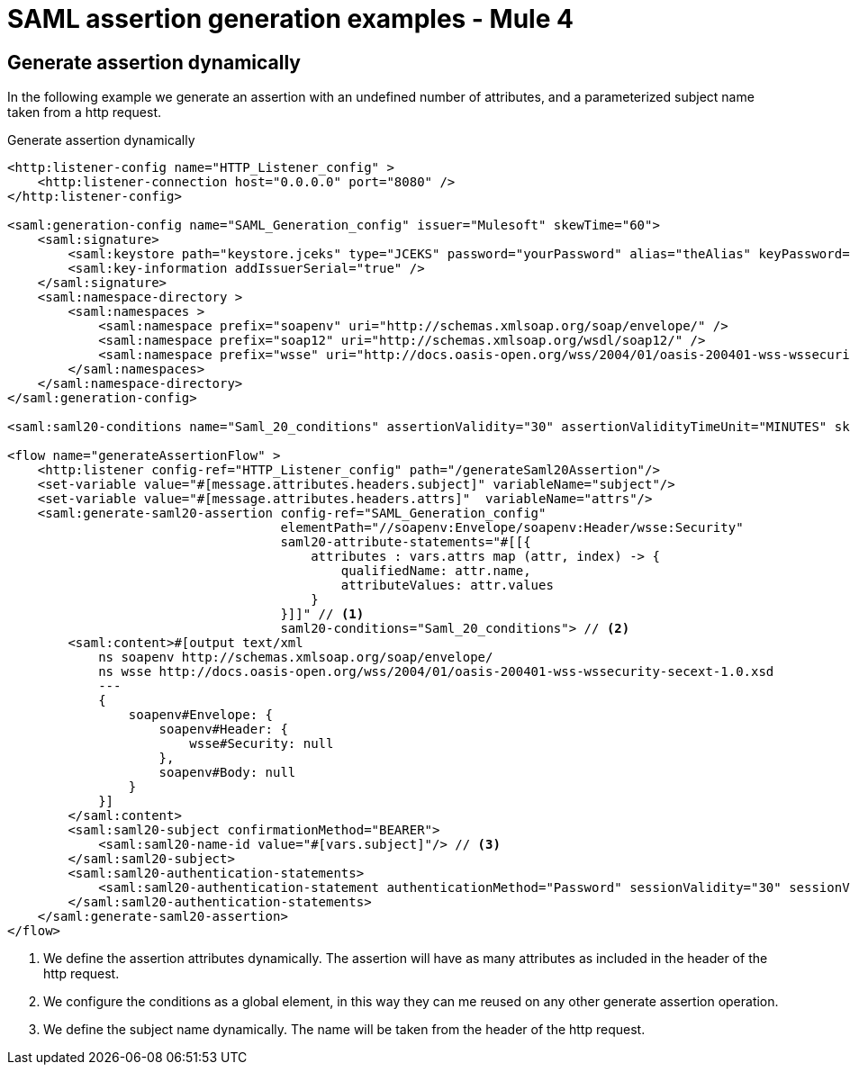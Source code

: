 = SAML assertion generation examples - Mule 4
:page-aliases: connectors::saml/generate-saml-20-assertion-example.adoc

== Generate assertion dynamically

In the following example we generate an assertion with an undefined number of attributes, and a parameterized subject
name taken from a http request.

.Generate assertion dynamically
[source,xml,linenums]
----
<http:listener-config name="HTTP_Listener_config" >
    <http:listener-connection host="0.0.0.0" port="8080" />
</http:listener-config>

<saml:generation-config name="SAML_Generation_config" issuer="Mulesoft" skewTime="60">
    <saml:signature>
        <saml:keystore path="keystore.jceks" type="JCEKS" password="yourPassword" alias="theAlias" keyPassword="yourKeyPassword" />
        <saml:key-information addIssuerSerial="true" />
    </saml:signature>
    <saml:namespace-directory >
        <saml:namespaces >
            <saml:namespace prefix="soapenv" uri="http://schemas.xmlsoap.org/soap/envelope/" />
            <saml:namespace prefix="soap12" uri="http://schemas.xmlsoap.org/wsdl/soap12/" />
            <saml:namespace prefix="wsse" uri="http://docs.oasis-open.org/wss/2004/01/oasis-200401-wss-wssecurity-secext-1.0.xsd" />
        </saml:namespaces>
    </saml:namespace-directory>
</saml:generation-config>

<saml:saml20-conditions name="Saml_20_conditions" assertionValidity="30" assertionValidityTimeUnit="MINUTES" skewTime="60" skewTimeUnit="MINUTES"/>

<flow name="generateAssertionFlow" >
    <http:listener config-ref="HTTP_Listener_config" path="/generateSaml20Assertion"/>
    <set-variable value="#[message.attributes.headers.subject]" variableName="subject"/>
    <set-variable value="#[message.attributes.headers.attrs]"  variableName="attrs"/>
    <saml:generate-saml20-assertion config-ref="SAML_Generation_config"
                                    elementPath="//soapenv:Envelope/soapenv:Header/wsse:Security"
                                    saml20-attribute-statements="#[[{
                                        attributes : vars.attrs map (attr, index) -> {
                                            qualifiedName: attr.name,
                                            attributeValues: attr.values
                                        }
                                    }]]" // <1>
                                    saml20-conditions="Saml_20_conditions"> // <2>
        <saml:content>#[output text/xml
            ns soapenv http://schemas.xmlsoap.org/soap/envelope/
            ns wsse http://docs.oasis-open.org/wss/2004/01/oasis-200401-wss-wssecurity-secext-1.0.xsd
            ---
            {
                soapenv#Envelope: {
                    soapenv#Header: {
                        wsse#Security: null
                    },
                    soapenv#Body: null
                }
            }]
        </saml:content>
        <saml:saml20-subject confirmationMethod="BEARER">
            <saml:saml20-name-id value="#[vars.subject]"/> // <3>
        </saml:saml20-subject>
        <saml:saml20-authentication-statements>
            <saml:saml20-authentication-statement authenticationMethod="Password" sessionValidity="30" sessionValidityTimeUnit="MINUTES" subjectLocalityIpAddress="0.0.0.0" />
        </saml:saml20-authentication-statements>
    </saml:generate-saml20-assertion>
</flow>
----
<1> We define the assertion attributes dynamically. The assertion will have as many attributes as included in the header
of the http request.
<2> We configure the conditions as a global element, in this way they can me reused on any other generate assertion
operation.
<3> We define the subject name dynamically. The name will be taken from the header of the http request.